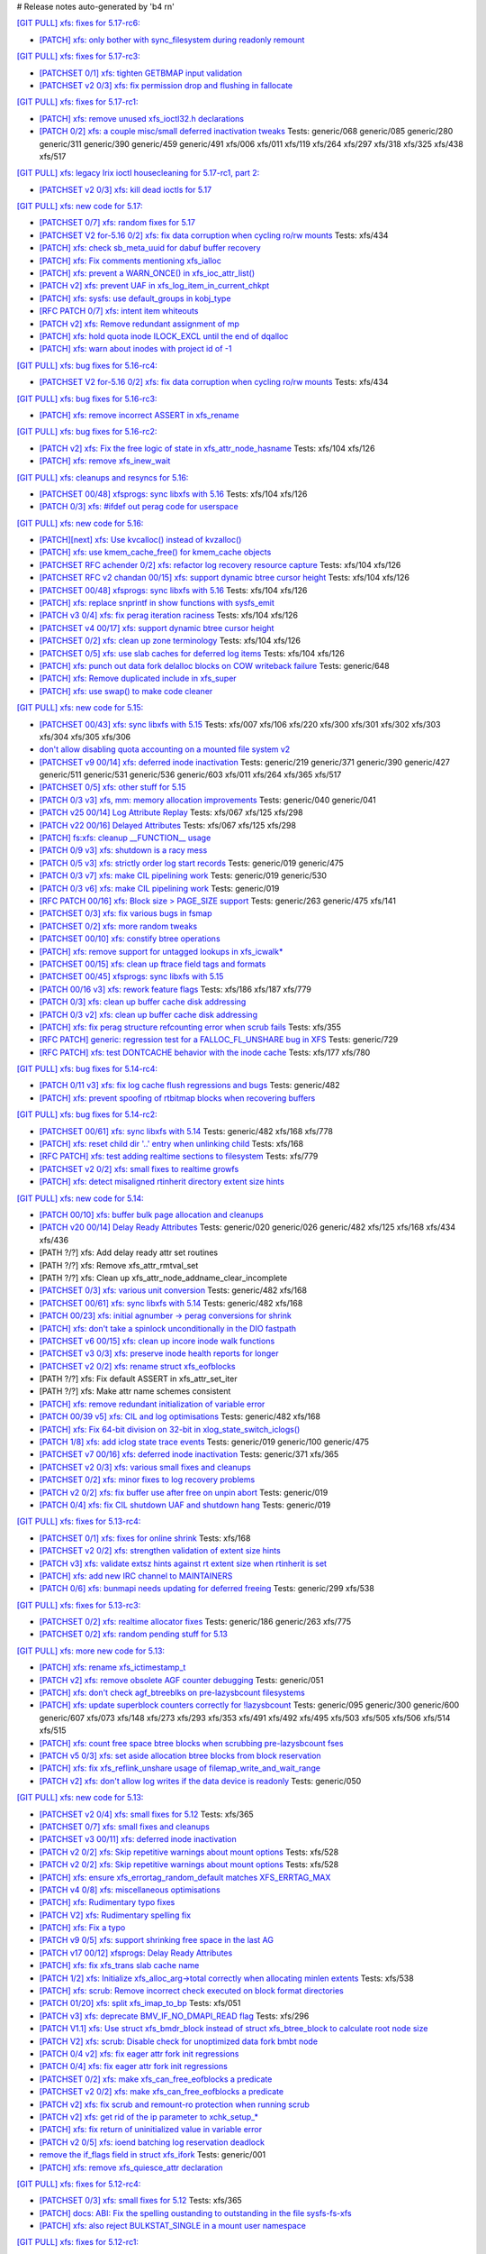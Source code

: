 # Release notes auto-generated by 'b4 rn'

`[GIT PULL] xfs: fixes for 5.17-rc6: <https://lore.kernel.org/r/20220226050421.GZ8313@magnolia>`_


- `[PATCH] xfs: only bother with sync_filesystem during readonly remount <https://lore.kernel.org/r/20220208200908.GD8313@magnolia>`_


`[GIT PULL] xfs: fixes for 5.17-rc3: <https://lore.kernel.org/r/20220205025606.GX8313@magnolia>`_


- `[PATCHSET 0/1] xfs: tighten GETBMAP input validation <https://lore.kernel.org/r/164316351504.2600306.5900193386929839795.stgit@magnolia>`_

- `[PATCHSET v2 0/3] xfs: fix permission drop and flushing in fallocate <https://lore.kernel.org/r/164351876356.4177728.10148216594418485828.stgit@magnolia>`_


`[GIT PULL] xfs: fixes for 5.17-rc1: <https://lore.kernel.org/r/20220122010807.GT13540@magnolia>`_


- `[PATCH] xfs: remove unused xfs_ioctl32.h declarations <https://lore.kernel.org/r/20220118183005.GD13540@magnolia>`_

- `[PATCH 0/2] xfs: a couple misc/small deferred inactivation tweaks <https://lore.kernel.org/r/20220113133701.629593-1-bfoster@redhat.com>`_
  Tests: generic/068 generic/085 generic/280 generic/311 generic/390 generic/459 generic/491 xfs/006 xfs/011 xfs/119 xfs/264 xfs/297 xfs/318 xfs/325 xfs/438 xfs/517


`[GIT PULL] xfs: legacy Irix ioctl housecleaning for 5.17-rc1, part 2: <https://lore.kernel.org/r/20220120185920.GP13540@magnolia>`_


- `[PATCHSET v2 0/3] xfs: kill dead ioctls for 5.17 <https://lore.kernel.org/r/164194336019.3069025.16691952615002573445.stgit@magnolia>`_


`[GIT PULL] xfs: new code for 5.17: <https://lore.kernel.org/r/20220110220615.GA656707@magnolia>`_


- `[PATCHSET 0/7] xfs: random fixes for 5.17 <https://lore.kernel.org/r/163961695502.3129691.3496134437073533141.stgit@magnolia>`_

- `[PATCHSET V2 for-5.16 0/2] xfs: fix data corruption when cycling ro/rw mounts <https://lore.kernel.org/r/163900530491.374528.3847809977076817523.stgit@magnolia>`_
  Tests: xfs/434

- `[PATCH] xfs: check sb_meta_uuid for dabuf buffer recovery <https://lore.kernel.org/r/20211216001709.3451729-1-david@fromorbit.com>`_

- `[PATCH] xfs: Fix comments mentioning xfs_ialloc <https://lore.kernel.org/r/1639706519-2239-1-git-send-email-xuyang2018.jy@fujitsu.com>`_

- `[PATCH] xfs: prevent a WARN_ONCE() in xfs_ioc_attr_list() <https://lore.kernel.org/r/20211217065453.GB26548@kili>`_

- `[PATCH v2] xfs: prevent UAF in xfs_log_item_in_current_chkpt <https://lore.kernel.org/r/20211217174500.GI27664@magnolia>`_

- `[PATCH] xfs: sysfs: use default_groups in kobj_type <https://lore.kernel.org/r/20211228144641.392347-1-gregkh@linuxfoundation.org>`_

- `[RFC PATCH 0/7] xfs: intent item whiteouts <https://lore.kernel.org/r/20210902095927.911100-1-david@fromorbit.com>`_

- `[PATCH v2] xfs: Remove redundant assignment of mp <https://lore.kernel.org/r/20220105151536.39062-1-jiapeng.chong@linux.alibaba.com>`_

- `[PATCH] xfs: hold quota inode ILOCK_EXCL until the end of dqalloc <https://lore.kernel.org/r/20220104234216.GI31583@magnolia>`_

- `[PATCH] xfs: warn about inodes with project id of -1 <https://lore.kernel.org/r/20220104234325.GJ31583@magnolia>`_


`[GIT PULL] xfs: bug fixes for 5.16-rc4: <https://lore.kernel.org/r/20211211172242.GH1218082@magnolia>`_


- `[PATCHSET V2 for-5.16 0/2] xfs: fix data corruption when cycling ro/rw mounts <https://lore.kernel.org/r/163900530491.374528.3847809977076817523.stgit@magnolia>`_
  Tests: xfs/434


`[GIT PULL] xfs: bug fixes for 5.16-rc3: <https://lore.kernel.org/r/20211204235020.GO8467@magnolia>`_


- `[PATCH] xfs: remove incorrect ASSERT in xfs_rename <https://lore.kernel.org/r/bbb4b6d5-744c-11c8-fcda-62777e8d7b19@redhat.com>`_


`[GIT PULL] xfs: bug fixes for 5.16-rc2: <https://lore.kernel.org/r/20211127200606.GB8467@magnolia>`_


- `[PATCH v2] xfs: Fix the free logic of state in xfs_attr_node_hasname <https://lore.kernel.org/r/1635750020-2275-1-git-send-email-xuyang2018.jy@fujitsu.com>`_
  Tests: xfs/104 xfs/126

- `[PATCH] xfs: remove xfs_inew_wait <https://lore.kernel.org/r/20211115095643.91254-1-hch@lst.de>`_


`[GIT PULL] xfs: cleanups and resyncs for 5.16: <https://lore.kernel.org/r/20211114172309.GE24307@magnolia>`_


- `[PATCHSET 00/48] xfsprogs: sync libxfs with 5.16 <https://lore.kernel.org/r/164263819185.865554.6000499997543946756.stgit@magnolia>`_
  Tests: xfs/104 xfs/126

- `[PATCH 0/3] xfs: #ifdef out perag code for userspace <https://lore.kernel.org/r/a98ed48b-7297-34af-2a2a-795b15b35f12@redhat.com>`_


`[GIT PULL] xfs: new code for 5.16: <https://lore.kernel.org/r/20211102184650.GH24307@magnolia>`_


- `[PATCH][next] xfs: Use kvcalloc() instead of kvzalloc() <https://lore.kernel.org/r/20210928223307.GA295934@embeddedor>`_

- `[PATCH] xfs: use kmem_cache_free() for kmem_cache objects <https://lore.kernel.org/r/20210929212347.1139666-1-rkovhaev@gmail.com>`_

- `[PATCHSET RFC achender 0/2] xfs: refactor log recovery resource capture <https://lore.kernel.org/r/163192863018.417887.1729794799105892028.stgit@magnolia>`_
  Tests: xfs/104 xfs/126

- `[PATCHSET RFC v2 chandan 00/15] xfs: support dynamic btree cursor height <https://lore.kernel.org/r/163244677169.2701302.12882919857957905332.stgit@magnolia>`_
  Tests: xfs/104 xfs/126

- `[PATCHSET 00/48] xfsprogs: sync libxfs with 5.16 <https://lore.kernel.org/r/164263819185.865554.6000499997543946756.stgit@magnolia>`_
  Tests: xfs/104 xfs/126

- `[PATCH] xfs: replace snprintf in show functions with sysfs_emit <https://lore.kernel.org/r/1634095771-4671-1-git-send-email-wangqing@vivo.com>`_

- `[PATCH v3 0/4] xfs: fix perag iteration raciness <https://lore.kernel.org/r/20211014175902.1519172-1-bfoster@redhat.com>`_
  Tests: xfs/104 xfs/126

- `[PATCHSET v4 00/17] xfs: support dynamic btree cursor height <https://lore.kernel.org/r/163424261462.756780.16294781570977242370.stgit@magnolia>`_

- `[PATCHSET 0/2] xfs: clean up zone terminology <https://lore.kernel.org/r/163408164004.4151624.9984345213971594248.stgit@magnolia>`_
  Tests: xfs/104 xfs/126

- `[PATCHSET 0/5] xfs: use slab caches for deferred log items <https://lore.kernel.org/r/163466952709.2235671.6966476326124447013.stgit@magnolia>`_
  Tests: xfs/104 xfs/126

- `[PATCH] xfs: punch out data fork delalloc blocks on COW writeback failure <https://lore.kernel.org/r/20211021163330.1886516-1-bfoster@redhat.com>`_
  Tests: generic/648

- `[PATCH] xfs: Remove duplicated include in xfs_super <https://lore.kernel.org/r/20211026014807.27554-1-wanjiabing@vivo.com>`_

- `[PATCH] xfs: use swap() to make code cleaner <https://lore.kernel.org/r/20211028112830.16381-1-deng.changcheng@zte.com.cn>`_


`[GIT PULL] xfs: new code for 5.15: <https://lore.kernel.org/r/20210831211847.GC9959@magnolia>`_


- `[PATCHSET 00/43] xfs: sync libxfs with 5.15 <https://lore.kernel.org/r/163158719952.1604118.14415288328687941574.stgit@magnolia>`_
  Tests: xfs/007 xfs/106 xfs/220 xfs/300 xfs/301 xfs/302 xfs/303 xfs/304 xfs/305 xfs/306

- `don't allow disabling quota accounting on a mounted file system v2 <https://lore.kernel.org/r/20210809065938.1199181-1-hch@lst.de>`_

- `[PATCHSET v9 00/14] xfs: deferred inode inactivation <https://lore.kernel.org/r/162812918259.2589546.16599271324044986858.stgit@magnolia>`_
  Tests: generic/219 generic/371 generic/390 generic/427 generic/511 generic/531 generic/536 generic/603 xfs/011 xfs/264 xfs/365 xfs/517

- `[PATCHSET 0/5] xfs: other stuff for 5.15 <https://lore.kernel.org/r/162814684332.2777088.14593133806068529811.stgit@magnolia>`_

- `[PATCH 0/3 v3] xfs, mm: memory allocation improvements <https://lore.kernel.org/r/20210714023440.2608690-1-david@fromorbit.com>`_
  Tests: generic/040 generic/041

- `[PATCH v25 00/14] Log Attribute Replay <https://lore.kernel.org/r/20211117041613.3050252-1-allison.henderson@oracle.com>`_
  Tests: xfs/067 xfs/125 xfs/298

- `[PATCH v22 00/16] Delayed Attributes <https://lore.kernel.org/r/20210727062053.11129-1-allison.henderson@oracle.com>`_
  Tests: xfs/067 xfs/125 xfs/298

- `[PATCH] fs:xfs: cleanup __FUNCTION__ usage <https://lore.kernel.org/r/20210711085153.95856-1-dwaipayanray1@gmail.com>`_

- `[PATCH 0/9 v3] xfs: shutdown is a racy mess <https://lore.kernel.org/r/20210810051825.40715-1-david@fromorbit.com>`_

- `[PATCH 0/5 v3] xfs: strictly order log start records <https://lore.kernel.org/r/20210810052120.41019-1-david@fromorbit.com>`_
  Tests: generic/019 generic/475

- `[PATCH 0/3 v7] xfs: make CIL pipelining work <https://lore.kernel.org/r/20210810052257.41308-1-david@fromorbit.com>`_
  Tests: generic/019 generic/530

- `[PATCH 0/3 v6] xfs: make CIL pipelining work <https://lore.kernel.org/r/20210714050600.2632218-1-david@fromorbit.com>`_
  Tests: generic/019

- `[RFC PATCH 00/16] xfs: Block size > PAGE_SIZE support <https://lore.kernel.org/r/20181107063127.3902-1-david@fromorbit.com>`_
  Tests: generic/263 generic/475 xfs/141

- `[PATCHSET 0/3] xfs: fix various bugs in fsmap <https://lore.kernel.org/r/162872991654.1220643.136984377220187940.stgit@magnolia>`_

- `[PATCHSET 0/2] xfs: more random tweaks <https://lore.kernel.org/r/162872993519.1220748.15526308019664551101.stgit@magnolia>`_

- `[PATCHSET 00/10] xfs: constify btree operations <https://lore.kernel.org/r/162881108307.1695493.3416792932772498160.stgit@magnolia>`_

- `[PATCH] xfs: remove support for untagged lookups in xfs_icwalk* <https://lore.kernel.org/r/20210813081623.83323-1-hch@lst.de>`_

- `[PATCHSET 00/15] xfs: clean up ftrace field tags and formats <https://lore.kernel.org/r/162924373176.761813.10896002154570305865.stgit@magnolia>`_

- `[PATCHSET 00/45] xfsprogs: sync libxfs with 5.15 <https://lore.kernel.org/r/164263784199.860211.7509808171577819673.stgit@magnolia>`_

- `[PATCH 00/16 v3] xfs: rework feature flags <https://lore.kernel.org/r/20210818235935.149431-1-david@fromorbit.com>`_
  Tests: xfs/186 xfs/187 xfs/779

- `[PATCH 0/3] xfs: clean up buffer cache disk addressing <https://lore.kernel.org/r/20210810052851.42312-1-david@fromorbit.com>`_

- `[PATCH 0/3 v2] xfs: clean up buffer cache disk addressing <https://lore.kernel.org/r/20210819000055.149955-1-david@fromorbit.com>`_

- `[PATCH] xfs: fix perag structure refcounting error when scrub fails <https://lore.kernel.org/r/20210820050647.GW12640@magnolia>`_
  Tests: xfs/355

- `[RFC PATCH] generic: regression test for a FALLOC_FL_UNSHARE bug in XFS <https://lore.kernel.org/r/20210824003835.GD12640@magnolia>`_
  Tests: generic/729

- `[RFC PATCH] xfs: test DONTCACHE behavior with the inode cache <https://lore.kernel.org/r/20210825230703.GH12640@magnolia>`_
  Tests: xfs/177 xfs/780


`[GIT PULL] xfs: bug fixes for 5.14-rc4: <https://lore.kernel.org/r/20210731213740.GN3601443@magnolia>`_


- `[PATCH 0/11 v3] xfs: fix log cache flush regressions and bugs <https://lore.kernel.org/r/20210727071012.3358033-1-david@fromorbit.com>`_
  Tests: generic/482

- `[PATCH] xfs: prevent spoofing of rtbitmap blocks when recovering buffers <https://lore.kernel.org/r/20210727235641.GA559212@magnolia>`_


`[GIT PULL] xfs: bug fixes for 5.14-rc2: <https://lore.kernel.org/r/20210718163931.GB22402@magnolia>`_


- `[PATCHSET 00/61] xfs: sync libxfs with 5.14 <https://lore.kernel.org/r/163174719429.350433.8562606396437219220.stgit@magnolia>`_
  Tests: generic/482 xfs/168 xfs/778

- `[PATCH] xfs: reset child dir '..' entry when unlinking child <https://lore.kernel.org/r/20210703030233.GD24788@locust>`_
  Tests: xfs/168

- `[RFC PATCH] xfs: test adding realtime sections to filesystem <https://lore.kernel.org/r/20210709041437.GQ11588@locust>`_
  Tests: xfs/779

- `[PATCHSET v2 0/2] xfs: small fixes to realtime growfs <https://lore.kernel.org/r/162629791767.487242.2747879614157558075.stgit@magnolia>`_

- `[PATCH] xfs: detect misaligned rtinherit directory extent size hints <https://lore.kernel.org/r/20210714213542.GK22402@magnolia>`_


`[GIT PULL] xfs: new code for 5.14: <https://lore.kernel.org/r/20210702201643.GA13765@locust>`_


- `[PATCH 00/10] xfs: buffer bulk page allocation and cleanups <https://lore.kernel.org/r/20210526224722.1111377-1-david@fromorbit.com>`_

- `[PATCH v20 00/14] Delay Ready Attributes <https://lore.kernel.org/r/20210604234206.31683-1-allison.henderson@oracle.com>`_
  Tests: generic/020 generic/026 generic/482 xfs/125 xfs/168 xfs/434 xfs/436

- [PATH ?/?] xfs: Add delay ready attr set routines

- [PATH ?/?] xfs: Remove xfs_attr_rmtval_set

- [PATH ?/?] xfs: Clean up xfs_attr_node_addname_clear_incomplete

- `[PATCHSET 0/3] xfs: various unit conversion <https://lore.kernel.org/r/162250083252.490289.17618066691063888710.stgit@locust>`_
  Tests: generic/482 xfs/168

- `[PATCHSET 00/61] xfs: sync libxfs with 5.14 <https://lore.kernel.org/r/163174719429.350433.8562606396437219220.stgit@magnolia>`_
  Tests: generic/482 xfs/168

- `[PATCH 00/23] xfs: initial agnumber -> perag conversions for shrink <https://lore.kernel.org/r/20210519012102.450926-1-david@fromorbit.com>`_

- `[PATCH] xfs: don't take a spinlock unconditionally in the DIO fastpath <https://lore.kernel.org/r/20210602215802.24753-1-david@fromorbit.com>`_

- `[PATCHSET v6 00/15] xfs: clean up incore inode walk functions <https://lore.kernel.org/r/162267269663.2375284.15885514656776142361.stgit@locust>`_

- `[PATCHSET v3 0/3] xfs: preserve inode health reports for longer <https://lore.kernel.org/r/162300204472.1202529.17352653046483745148.stgit@locust>`_

- `[PATCHSET v2 0/2] xfs: rename struct xfs_eofblocks <https://lore.kernel.org/r/162300206433.1202657.5753685964265403056.stgit@locust>`_

- [PATH ?/?] xfs: Fix default ASSERT in xfs_attr_set_iter

- [PATH ?/?] xfs: Make attr name schemes consistent

- `[PATCH] xfs: remove redundant initialization of variable error <https://lore.kernel.org/r/1622883170-33317-1-git-send-email-zhangshaokun@hisilicon.com>`_

- `[PATCH 00/39 v5] xfs: CIL and log optimisations <https://lore.kernel.org/r/20210603052240.171998-1-david@fromorbit.com>`_
  Tests: generic/482 xfs/168

- `[PATCH] xfs: Fix 64-bit division on 32-bit in xlog_state_switch_iclogs() <https://lore.kernel.org/r/20210610110001.2805317-1-geert@linux-m68k.org>`_

- `[PATCH 1/8] xfs: add iclog state trace events <https://lore.kernel.org/r/20210617082617.971602-2-david@fromorbit.com>`_
  Tests: generic/019 generic/100 generic/475

- `[PATCHSET v7 00/16] xfs: deferred inode inactivation <https://lore.kernel.org/r/162360479631.1530792.17147217854887531696.stgit@locust>`_
  Tests: generic/371 xfs/365

- `[PATCHSET v2 0/3] xfs: various small fixes and cleanups <https://lore.kernel.org/r/162404243382.2377241.18273624393083430320.stgit@locust>`_

- `[PATCHSET 0/2] xfs: minor fixes to log recovery problems <https://lore.kernel.org/r/162388773802.3427167.4556309820960423454.stgit@locust>`_

- `[PATCH v2 0/2] xfs: fix buffer use after free on unpin abort <https://lore.kernel.org/r/20210621131644.128177-1-bfoster@redhat.com>`_
  Tests: generic/019

- `[PATCH 0/4] xfs: fix CIL shutdown UAF and shutdown hang <https://lore.kernel.org/r/20210622040604.1290539-1-david@fromorbit.com>`_
  Tests: generic/019


`[GIT PULL] xfs: fixes for 5.13-rc4: <https://lore.kernel.org/r/20210529171212.GQ2402049@locust>`_


- `[PATCHSET 0/1] xfs: fixes for online shrink <https://lore.kernel.org/r/162181808760.203030.18032062235913134439.stgit@locust>`_
  Tests: xfs/168

- `[PATCHSET v2 0/2] xfs: strengthen validation of extent size hints <https://lore.kernel.org/r/162152893588.2694219.2462663047828018294.stgit@magnolia>`_

- `[PATCH v3] xfs: validate extsz hints against rt extent size when rtinherit is set <https://lore.kernel.org/r/20210525061531.GF202121@locust>`_

- `[PATCH] xfs: add new IRC channel to MAINTAINERS <https://lore.kernel.org/r/20210526052038.GX202121@locust>`_

- `[PATCH 0/6] xfs: bunmapi needs updating for deferred freeing <https://lore.kernel.org/r/20210527045202.1155628-1-david@fromorbit.com>`_
  Tests: generic/299 xfs/538


`[GIT PULL] xfs: fixes for 5.13-rc3: <https://lore.kernel.org/r/20210522041115.GB15971@magnolia>`_


- `[PATCHSET 0/2] xfs: realtime allocator fixes <https://lore.kernel.org/r/162007768318.836421.15582644026342097489.stgit@magnolia>`_
  Tests: generic/186 generic/263 xfs/775

- `[PATCHSET 0/2] xfs: random pending stuff for 5.13 <https://lore.kernel.org/r/162086768823.3685697.11936501771461638870.stgit@magnolia>`_


`[GIT PULL] xfs: more new code for 5.13: <https://lore.kernel.org/r/20210507003244.GF8582@magnolia>`_


- `[PATCH] xfs: rename xfs_ictimestamp_t <https://lore.kernel.org/r/20210420162603.4057289-1-hch@lst.de>`_

- `[PATCH v2] xfs: remove obsolete AGF counter debugging <https://lore.kernel.org/r/20210427000204.GC3122264@magnolia>`_
  Tests: generic/051

- `[PATCH] xfs: don't check agf_btreeblks on pre-lazysbcount filesystems <https://lore.kernel.org/r/20210425154659.GA3122264@magnolia>`_

- `[PATCH] xfs: update superblock counters correctly for !lazysbcount <https://lore.kernel.org/r/20210427011201.4175506-1-hsiangkao@redhat.com>`_
  Tests: generic/095 generic/300 generic/600 generic/607 xfs/073 xfs/148 xfs/273 xfs/293 xfs/353 xfs/491 xfs/492 xfs/495 xfs/503 xfs/505 xfs/506 xfs/514 xfs/515

- `[PATCH] xfs: count free space btree blocks when scrubbing pre-lazysbcount fses <https://lore.kernel.org/r/20210427030232.GE3122264@magnolia>`_

- `[PATCH v5 0/3] xfs: set aside allocation btree blocks from block reservation <https://lore.kernel.org/r/20210428165710.385872-1-bfoster@redhat.com>`_

- `[PATCH] xfs: fix xfs_reflink_unshare usage of filemap_write_and_wait_range <https://lore.kernel.org/r/20210429054416.GJ1251862@magnolia>`_

- `[PATCH v2] xfs: don't allow log writes if the data device is readonly <https://lore.kernel.org/r/20210430151500.GQ3122264@magnolia>`_
  Tests: generic/050


`[GIT PULL] xfs: new code for 5.13: <https://lore.kernel.org/r/20210429170619.GM3122264@magnolia>`_


- `[PATCHSET v2 0/4] xfs: small fixes for 5.12 <https://lore.kernel.org/r/161514874040.698643.2749449122589431232.stgit@magnolia>`_
  Tests: xfs/365

- `[PATCHSET 0/7] xfs: small fixes and cleanups <https://lore.kernel.org/r/161472411627.3421582.2040330025988154363.stgit@magnolia>`_

- `[PATCHSET v3 00/11] xfs: deferred inode inactivation <https://lore.kernel.org/r/161543194009.1947934.9910987247994410125.stgit@magnolia>`_

- `[PATCH v2 0/2] xfs: Skip repetitive warnings about mount options <https://lore.kernel.org/r/20210224214323.394286-1-preichl@redhat.com>`_
  Tests: xfs/528

- `[PATCH v2 0/2] xfs: Skip repetitive warnings about mount options <https://lore.kernel.org/r/20210319153251.476606-1-preichl@redhat.com>`_
  Tests: xfs/528

- `[PATCH] xfs: ensure xfs_errortag_random_default matches XFS_ERRTAG_MAX <https://lore.kernel.org/r/20210309184205.18675-1-hsiangkao@aol.com>`_

- `[PATCH v4 0/8] xfs: miscellaneous optimisations <https://lore.kernel.org/r/20210317045706.651306-1-david@fromorbit.com>`_

- `[PATCH] xfs: Rudimentary typo fixes <https://lore.kernel.org/r/20210320195626.19400-1-unixbhaskar@gmail.com>`_

- `[PATCH V2] xfs: Rudimentary spelling fix <https://lore.kernel.org/r/20210322034538.3022189-1-unixbhaskar@gmail.com>`_

- `[PATCH] xfs: Fix a typo <https://lore.kernel.org/r/20210322063926.3755645-1-unixbhaskar@gmail.com>`_

- `[PATCH v9 0/5] xfs: support shrinking free space in the last AG <https://lore.kernel.org/r/20210324010621.2244671-1-hsiangkao@redhat.com>`_

- `[PATCH v17 00/12] xfsprogs: Delay Ready Attributes <https://lore.kernel.org/r/20210416091814.2041-1-allison.henderson@oracle.com>`_

- `[PATCH] xfs: fix xfs_trans slab cache name <https://lore.kernel.org/r/20210325164750.19599-1-ailiop@suse.com>`_

- `[PATCH 1/2] xfs: Initialize xfs_alloc_arg->total correctly when allocating minlen extents <https://lore.kernel.org/r/20210325140339.6603-1-chandanrlinux@gmail.com>`_
  Tests: xfs/538

- `[PATCH] xfs: scrub: Remove incorrect check executed on block format directories <https://lore.kernel.org/r/20210326113312.983-1-chandanrlinux@gmail.com>`_

- `[PATCH 01/20] xfs: split xfs_imap_to_bp <https://lore.kernel.org/r/20210329053829.1851318-2-hch@lst.de>`_
  Tests: xfs/051

- `[PATCH v3] xfs: deprecate BMV_IF_NO_DMAPI_READ flag <https://lore.kernel.org/r/20210331202637.26012-1-ailiop@suse.com>`_
  Tests: xfs/296

- `[PATCH V1.1] xfs: Use struct xfs_bmdr_block instead of struct xfs_btree_block to calculate root node size <https://lore.kernel.org/r/20210402115100.13478-1-chandanrlinux@gmail.com>`_

- `[PATCH V2] xfs: scrub: Disable check for unoptimized data fork bmbt node <https://lore.kernel.org/r/20210406065519.696-1-chandanrlinux@gmail.com>`_

- `[PATCH 0/4 v2] xfs: fix eager attr fork init regressions <https://lore.kernel.org/r/20210406115923.1738753-1-david@fromorbit.com>`_

- `[PATCH 0/4] xfs: fix eager attr fork init regressions <https://lore.kernel.org/r/20210330053059.1339949-1-david@fromorbit.com>`_

- `[PATCHSET 0/2] xfs: make xfs_can_free_eofblocks a predicate <https://lore.kernel.org/r/161610680641.1887542.10509468263256161712.stgit@magnolia>`_

- `[PATCHSET v2 0/2] xfs: make xfs_can_free_eofblocks a predicate <https://lore.kernel.org/r/161671805938.621829.266575450099624132.stgit@magnolia>`_

- `[PATCH v2] xfs: fix scrub and remount-ro protection when running scrub <https://lore.kernel.org/r/20210408200734.GV3957620@magnolia>`_

- `[PATCH v2] xfs: get rid of the ip parameter to xchk_setup_* <https://lore.kernel.org/r/20210408200830.GW3957620@magnolia>`_

- `[PATCH] xfs: fix return of uninitialized value in variable error <https://lore.kernel.org/r/20210409141834.667163-1-colin.king@canonical.com>`_

- `[PATCH v2 0/5] xfs: ioend batching log reservation deadlock <https://lore.kernel.org/r/20210409141210.1000155-1-bfoster@redhat.com>`_

- `remove the if_flags field in struct xfs_ifork <https://lore.kernel.org/r/20210412133819.2618857-1-hch@lst.de>`_
  Tests: generic/001

- `[PATCH] xfs: remove xfs_quiesce_attr declaration <https://lore.kernel.org/r/20210414145724.GZ3957620@magnolia>`_


`[GIT PULL] xfs: fixes for 5.12-rc4: <https://lore.kernel.org/r/20210318191436.GL22100@magnolia>`_


- `[PATCHSET 0/3] xfs: small fixes for 5.12 <https://lore.kernel.org/r/161472409643.3421449.2100229515469727212.stgit@magnolia>`_
  Tests: xfs/365

- `[PATCH] docs: ABI: Fix the spelling oustanding to outstanding in the file sysfs-fs-xfs <https://lore.kernel.org/r/20210213152436.1639458-1-unixbhaskar@gmail.com>`_

- `[PATCH] xfs: also reject BULKSTAT_SINGLE in a mount user namespace <https://lore.kernel.org/r/20210312061941.1362951-1-hch@lst.de>`_


`[GIT PULL] xfs: fixes for 5.12-rc1: <https://lore.kernel.org/r/20210227173725.GE7272@magnolia>`_


- `[PATCH v2] xfs: restore speculative_cow_prealloc_lifetime sysctl <https://lore.kernel.org/r/20210212214802.GN7193@magnolia>`_
  Tests: xfs/231

- `[PATCH] xfs: don't reuse busy extents on extent trim <https://lore.kernel.org/r/20210222153442.897089-1-bfoster@redhat.com>`_
  Tests: generic/019

- `[PATCH v2] xfs: don't nest transactions when scanning for eofblocks <https://lore.kernel.org/r/20210219172341.GD7193@magnolia>`_
  Tests: xfs/167

- `[PATCH v2] xfs: use current->journal_info for detecting transaction recursion <https://lore.kernel.org/r/20210223060840.GV4662@dread.disaster.area>`_
  Tests: xfs/229


`[GIT PULL] xfs: new code for 5.12: <https://lore.kernel.org/r/20210219041244.GZ7193@magnolia>`_


- `[PATCH v3] xfs: fix an ABBA deadlock in xfs_rename <https://lore.kernel.org/r/20210111225053.GE1164246@magnolia>`_

- `[PATCH V15 00/16] Bail out if transaction can cause extent count to overflow <https://lore.kernel.org/r/20210126063232.3648053-1-chandanrlinux@gmail.com>`_

- `[PATCH v3] xfs: remove a stale comment from xfs_file_aio_write_checks() <https://lore.kernel.org/r/20210112191024.65206-1-ebiggers@kernel.org>`_
  Tests: generic/580

- `[RFC RESEND] xfs: fix up non-directory creation in SGID directories when umask S_IXGRP <https://lore.kernel.org/r/1647936257-3188-1-git-send-email-xuyang2018.jy@fujitsu.com>`_
  Tests: generic/622

- `[PATCH] xfs: Fix assert failure in xfs_setattr_size() <https://lore.kernel.org/r/1492355130.64829487.1610706535069.JavaMail.zimbra@redhat.com>`_

- `[PATCH 0/2] xfs: don't drain buffer lru on freeze <https://lore.kernel.org/r/20201210144607.1922026-1-bfoster@redhat.com>`_

- `[PATCH] xfs: set inode size after creating symlink <https://lore.kernel.org/r/20210121151912.4429-1-jeffrey.mitchell@starlab.io>`_

- `[PATCH v2 0/9] xfs: rework log quiesce to cover the log <https://lore.kernel.org/r/20210121154526.1852176-1-bfoster@redhat.com>`_
  Tests: generic/388

- `[PATCH 1/2] xfs: refactor xfs_file_fsync <https://lore.kernel.org/r/20210122164643.620257-2-hch@lst.de>`_

- [PATH ?/?] xfs: fix unused log variable in xfs_log_cover()

- `[PATCH] xfs: Fix 'set but not used' warning in xfs_bmap_compute_alignments() <https://lore.kernel.org/r/20210127090537.2640164-1-chandanrlinux@gmail.com>`_

- `[PATCHSET v6 00/16] xfs: minor cleanups of the quota functions <https://lore.kernel.org/r/161223139756.491593.10895138838199018804.stgit@magnolia>`_

- [PATH ?/?] xfs: shut down the filesystem if we screw up quota reservation

- `[PATCHSET v7 00/12] xfs: try harder to reclaim space when we run out <https://lore.kernel.org/r/161214512641.140945.11651856181122264773.stgit@magnolia>`_

- `[PATCHSET v3 00/10] xfs: consolidate posteof and cowblocks cleanup <https://lore.kernel.org/r/161100798100.90204.7839064495063223590.stgit@magnolia>`_

- `[PATCHSET v3 0/2] xfs: speed up parallel workqueues <https://lore.kernel.org/r/161181380539.1525344.442839530784024643.stgit@magnolia>`_

- `[PATCHSET v5 00/11] xfs: consolidate posteof and cowblocks cleanup <https://lore.kernel.org/r/161181381898.1525433.10723801103841220046.stgit@magnolia>`_

- `[PATCH v16 00/28] xfsprogs: Delay Ready Attributes <https://lore.kernel.org/r/20210326003131.32642-1-allison.henderson@oracle.com>`_

- `[PATCH v6 0/7] xfs: support shrinking free space in the last AG <https://lore.kernel.org/r/20210126125621.3846735-1-hsiangkao@redhat.com>`_

- `[PATCH] xfs: fix incorrect root dquot corruption error when switching group/project quota types <https://lore.kernel.org/r/20210202193945.GP7193@magnolia>`_

- `[PATCH] xfs: fix rst syntax error in admin guide <https://lore.kernel.org/r/20210209021843.GP7193@magnolia>`_

- `[PATCH] xfs: restore shutdown check in mapped write fault path <https://lore.kernel.org/r/20210210170112.172734-1-bfoster@redhat.com>`_
  Tests: generic/019

- `[PATCH] xfs: fix boolreturn.cocci warnings <https://lore.kernel.org/r/20210210200916.GA96657@7319c0dab462>`_

- `[PATCH] xfs: consider shutdown in bmapbt cursor delete assert <https://lore.kernel.org/r/20210211143911.289537-1-bfoster@redhat.com>`_
  Tests: generic/019


`[GIT PULL] xfs: new code for 5.11: <https://lore.kernel.org/r/20201218171242.GH6918@magnolia>`_


- `[PATCH v2 0/3] xfs: add the ability to flag a fs for repair <https://lore.kernel.org/r/160729616025.1606994.13590463307385382944.stgit@magnolia>`_

- `[PATCH 0/3] xfs: add the ability to flag a fs for repair <https://lore.kernel.org/r/160679383892.447856.12907477074923729733.stgit@magnolia>`_

- `[PATCH v3 00/10] xfs: strengthen log intent validation <https://lore.kernel.org/r/160729618252.1607103.863261260798043728.stgit@magnolia>`_

- `[PATCH 0/3] xfs: random fixes for 5.11 <https://lore.kernel.org/r/160704436050.736504.11280764290946254498.stgit@magnolia>`_

- `[PATCH 0/4] xfs: refactor extent validation for 5.11 <https://lore.kernel.org/r/160729625074.1608297.13414859761208067117.stgit@magnolia>`_

- `[PATCH v6 0/3] xfs: random fixes for disk quota <https://lore.kernel.org/r/1602819508-29033-1-git-send-email-kaixuxia@tencent.com>`_

- `[RFC PATCH] xfs: remove unnecessary null check in xfs_generic_create <https://lore.kernel.org/r/1602232150-28805-1-git-send-email-kaixuxia@tencent.com>`_

- `[PATCH] xfs: remove the unused XFS_B_FSB_OFFSET macro <https://lore.kernel.org/r/1603169666-16106-1-git-send-email-kaixuxia@tencent.com>`_

- `[PATCH] xfs: show the proper user quota options <https://lore.kernel.org/r/1606124332-22100-1-git-send-email-kaixuxia@tencent.com>`_
  Tests: xfs/513

- `[PATCH v6 0/3] xfsprogs: consolidate stripe validation <https://lore.kernel.org/r/20201013040627.13932-1-hsiangkao@redhat.com>`_
  Tests: xfs/191

- `[PATCH v2] xfs: remove unneeded return value check for *init_cursor() <https://lore.kernel.org/r/1607050104-60778-1-git-send-email-joseph.qi@linux.alibaba.com>`_

- `[PATCH] xfs: fix the forward progress assertion in xfs_iwalk_run_callbacks <https://lore.kernel.org/r/20201208171651.GA1943235@magnolia>`_

- `[PATCH 0/2] xfs: fix up some reflink+dax interactions <https://lore.kernel.org/r/1d87a83e-ba03-b735-f19a-955a09bcdcf7@redhat.com>`_

- `[PATCH v5 0/6] xfs: some xfs_dialloc() cleanup <https://lore.kernel.org/r/20201209112820.114863-1-hsiangkao@redhat.com>`_

- `[PATCH 1/2] xfs: remove xfs_vn_setattr_nonsize <https://lore.kernel.org/r/20201210054821.2704734-2-hch@lst.de>`_

- `[PATCH -next] fs/xfs: convert comma to semicolon <https://lore.kernel.org/r/20201211084112.1931-1-zhengyongjun3@huawei.com>`_

- `[PATCH] xfs: remove xfs_buf_t typedef <https://lore.kernel.org/r/20201217003854.GD6918@magnolia>`_

